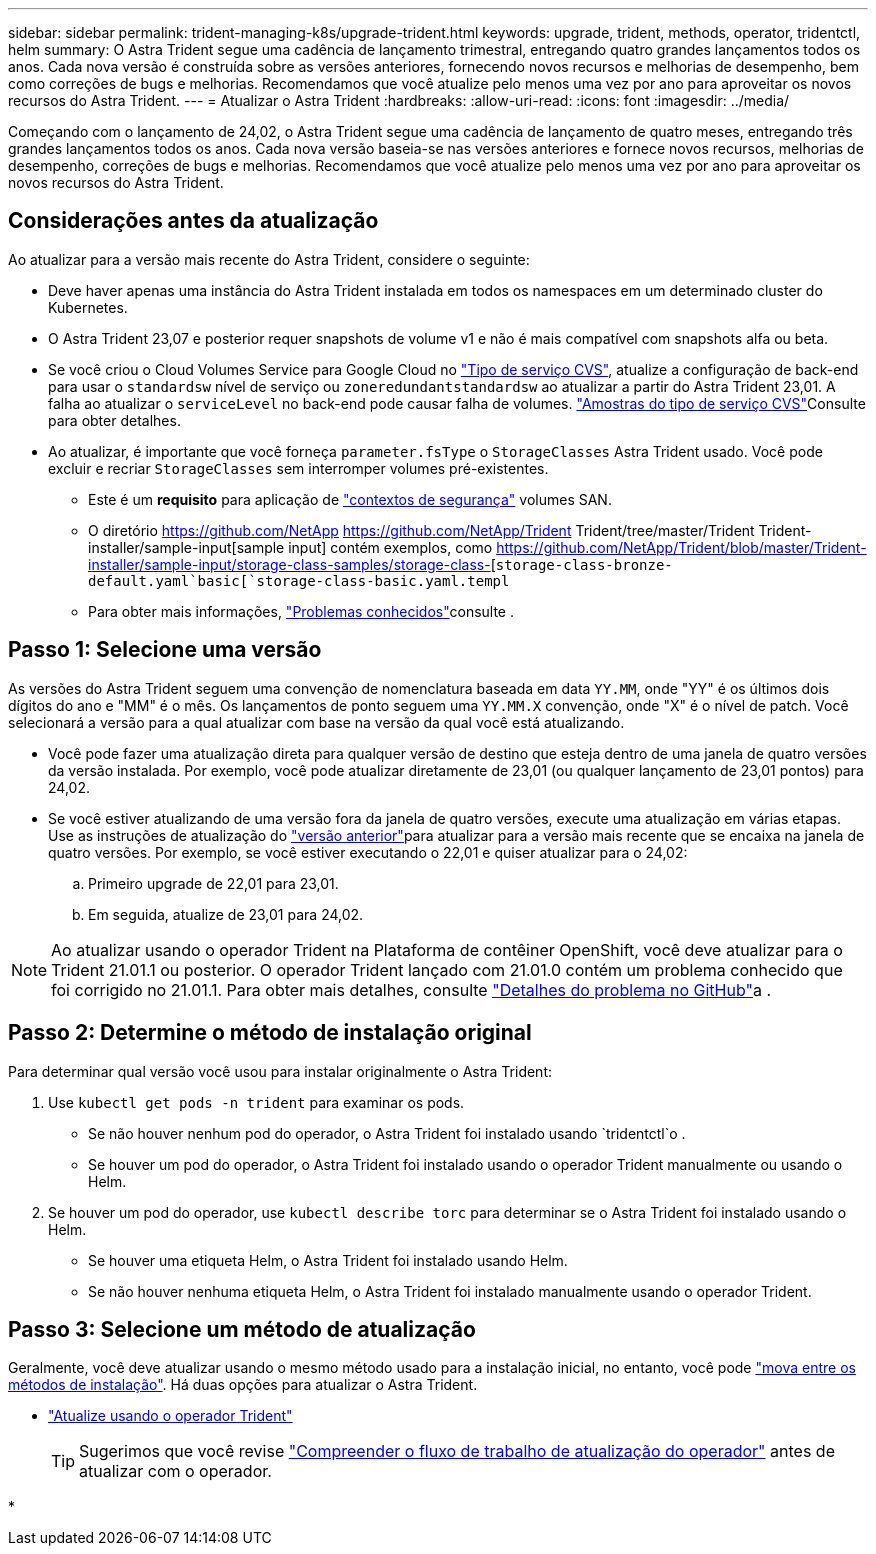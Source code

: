 ---
sidebar: sidebar 
permalink: trident-managing-k8s/upgrade-trident.html 
keywords: upgrade, trident, methods, operator, tridentctl, helm 
summary: O Astra Trident segue uma cadência de lançamento trimestral, entregando quatro grandes lançamentos todos os anos. Cada nova versão é construída sobre as versões anteriores, fornecendo novos recursos e melhorias de desempenho, bem como correções de bugs e melhorias. Recomendamos que você atualize pelo menos uma vez por ano para aproveitar os novos recursos do Astra Trident. 
---
= Atualizar o Astra Trident
:hardbreaks:
:allow-uri-read: 
:icons: font
:imagesdir: ../media/


[role="lead"]
Começando com o lançamento de 24,02, o Astra Trident segue uma cadência de lançamento de quatro meses, entregando três grandes lançamentos todos os anos. Cada nova versão baseia-se nas versões anteriores e fornece novos recursos, melhorias de desempenho, correções de bugs e melhorias. Recomendamos que você atualize pelo menos uma vez por ano para aproveitar os novos recursos do Astra Trident.



== Considerações antes da atualização

Ao atualizar para a versão mais recente do Astra Trident, considere o seguinte:

* Deve haver apenas uma instância do Astra Trident instalada em todos os namespaces em um determinado cluster do Kubernetes.
* O Astra Trident 23,07 e posterior requer snapshots de volume v1 e não é mais compatível com snapshots alfa ou beta.
* Se você criou o Cloud Volumes Service para Google Cloud no link:../trident-use/gcp.html#learn-about-astra-trident-support-for-cloud-volumes-service-for-google-cloud["Tipo de serviço CVS"], atualize a configuração de back-end para usar o `standardsw` nível de serviço ou `zoneredundantstandardsw` ao atualizar a partir do Astra Trident 23,01. A falha ao atualizar o `serviceLevel` no back-end pode causar falha de volumes. link:../trident-use/gcp.html#cvs-service-type-examples["Amostras do tipo de serviço CVS"]Consulte para obter detalhes.
* Ao atualizar, é importante que você forneça `parameter.fsType` o `StorageClasses` Astra Trident usado. Você pode excluir e recriar `StorageClasses` sem interromper volumes pré-existentes.
+
** Este é um ** requisito** para aplicação de https://kubernetes.io/docs/tasks/configure-pod-container/security-context/["contextos de segurança"^] volumes SAN.
** O diretório https://github.com/NetApp https://github.com/NetApp/Trident Trident/tree/master/Trident Trident-installer/sample-input[sample input] contém exemplos, como https://github.com/NetApp/Trident/blob/master/Trident-installer/sample-input/storage-class-samples/storage-class-[`storage-class-bronze-default.yaml`basic[`storage-class-basic.yaml.templ`
** Para obter mais informações, link:../trident-rn.html["Problemas conhecidos"]consulte .






== Passo 1: Selecione uma versão

As versões do Astra Trident seguem uma convenção de nomenclatura baseada em data `YY.MM`, onde "YY" é os últimos dois dígitos do ano e "MM" é o mês. Os lançamentos de ponto seguem uma `YY.MM.X` convenção, onde "X" é o nível de patch. Você selecionará a versão para a qual atualizar com base na versão da qual você está atualizando.

* Você pode fazer uma atualização direta para qualquer versão de destino que esteja dentro de uma janela de quatro versões da versão instalada. Por exemplo, você pode atualizar diretamente de 23,01 (ou qualquer lançamento de 23,01 pontos) para 24,02.
* Se você estiver atualizando de uma versão fora da janela de quatro versões, execute uma atualização em várias etapas. Use as instruções de atualização do link:../earlier-versions.html["versão anterior"]para atualizar para a versão mais recente que se encaixa na janela de quatro versões. Por exemplo, se você estiver executando o 22,01 e quiser atualizar para o 24,02:
+
.. Primeiro upgrade de 22,01 para 23,01.
.. Em seguida, atualize de 23,01 para 24,02.





NOTE: Ao atualizar usando o operador Trident na Plataforma de contêiner OpenShift, você deve atualizar para o Trident 21.01.1 ou posterior. O operador Trident lançado com 21.01.0 contém um problema conhecido que foi corrigido no 21.01.1. Para obter mais detalhes, consulte https://github.com/NetApp/trident/issues/517["Detalhes do problema no GitHub"^]a .



== Passo 2: Determine o método de instalação original

Para determinar qual versão você usou para instalar originalmente o Astra Trident:

. Use `kubectl get pods -n trident` para examinar os pods.
+
** Se não houver nenhum pod do operador, o Astra Trident foi instalado usando `tridentctl`o .
** Se houver um pod do operador, o Astra Trident foi instalado usando o operador Trident manualmente ou usando o Helm.


. Se houver um pod do operador, use `kubectl describe torc` para determinar se o Astra Trident foi instalado usando o Helm.
+
** Se houver uma etiqueta Helm, o Astra Trident foi instalado usando Helm.
** Se não houver nenhuma etiqueta Helm, o Astra Trident foi instalado manualmente usando o operador Trident.






== Passo 3: Selecione um método de atualização

Geralmente, você deve atualizar usando o mesmo método usado para a instalação inicial, no entanto, você pode link:../trident-get-started/kubernetes-deploy.html#moving-between-installation-methods["mova entre os métodos de instalação"]. Há duas opções para atualizar o Astra Trident.

* link:upgrade-operator.html["Atualize usando o operador Trident"]
+

TIP: Sugerimos que você revise link:upgrade-operator-overview.html["Compreender o fluxo de trabalho de atualização do operador"] antes de atualizar com o operador.

* 

